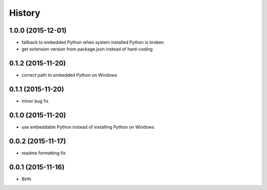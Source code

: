 
History
-------


1.0.0 (2015-12-01)
++++++++++++++++++

- fallback to embedded Python when system installed Python is broken
- get extension version from package.json instead of hard-coding


0.1.2 (2015-11-20)
++++++++++++++++++

- correct path to embedded Python on Windows


0.1.1 (2015-11-20)
++++++++++++++++++

- minor bug fix


0.1.0 (2015-11-20)
++++++++++++++++++

- use embeddable Python instead of installing Python on Windows


0.0.2 (2015-11-17)
++++++++++++++++++

- readme formatting fix



0.0.1 (2015-11-16)
++++++++++++++++++

- Birth

